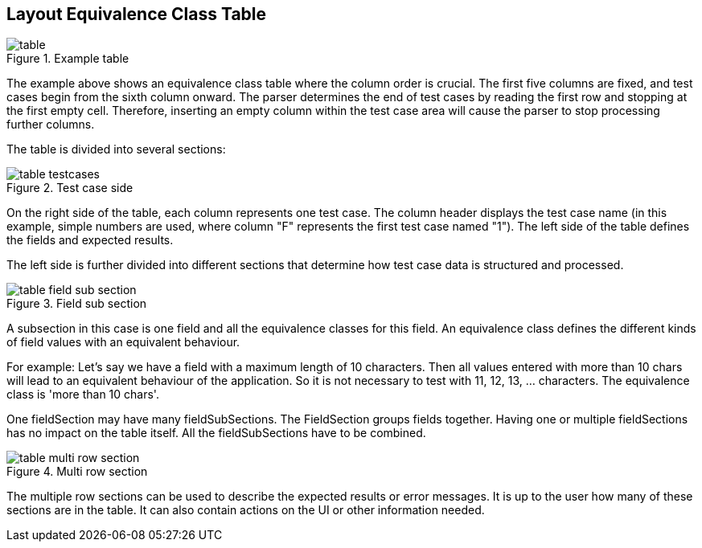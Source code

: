 
== Layout Equivalence Class Table

.Example table
image::images/model-decision/table.jpg[]

The example above shows an equivalence class table where the column order is crucial. The first five columns are fixed, and test cases begin from the sixth column onward. The parser determines the end of test cases by reading the first row and stopping at the first empty cell. Therefore, inserting an empty column within the test case area will cause the parser to stop processing further columns.

The table is divided into several sections:

.Test case side
image::images/model-decision/table_testcases.jpg[]

On the right side of the table, each column represents one test case. The column header displays the test case name (in this example, simple numbers are used, where column "F" represents the first test case named "1"). The left side of the table defines the fields and expected results.

The left side is further divided into different sections that determine how test case data is structured and processed.

.Field sub section
image::images/model-decision/table_field_sub_section.jpg[]

A subsection in this case is one field and all the equivalence classes for this field. An equivalence class defines the different kinds of field values with an equivalent behaviour.

For example: Let's say we have a field with a maximum length of 10 characters. Then all values entered with more than 10 chars will lead to an equivalent behaviour of the application. So it is not necessary to test with 11, 12, 13, …​ characters. The equivalence class is 'more than 10 chars'.

One fieldSection may have many fieldSubSections. The FieldSection groups fields together. Having one or multiple fieldSections has no impact on the table itself. All the fieldSubSections have to be combined.

.Multi row section
image::images/model-decision/table_multi_row_section.jpg[]

The multiple row sections can be used to describe the expected results or error messages. It is up to the user how many of these sections are in the table. It can also contain actions on the UI or other information needed.
